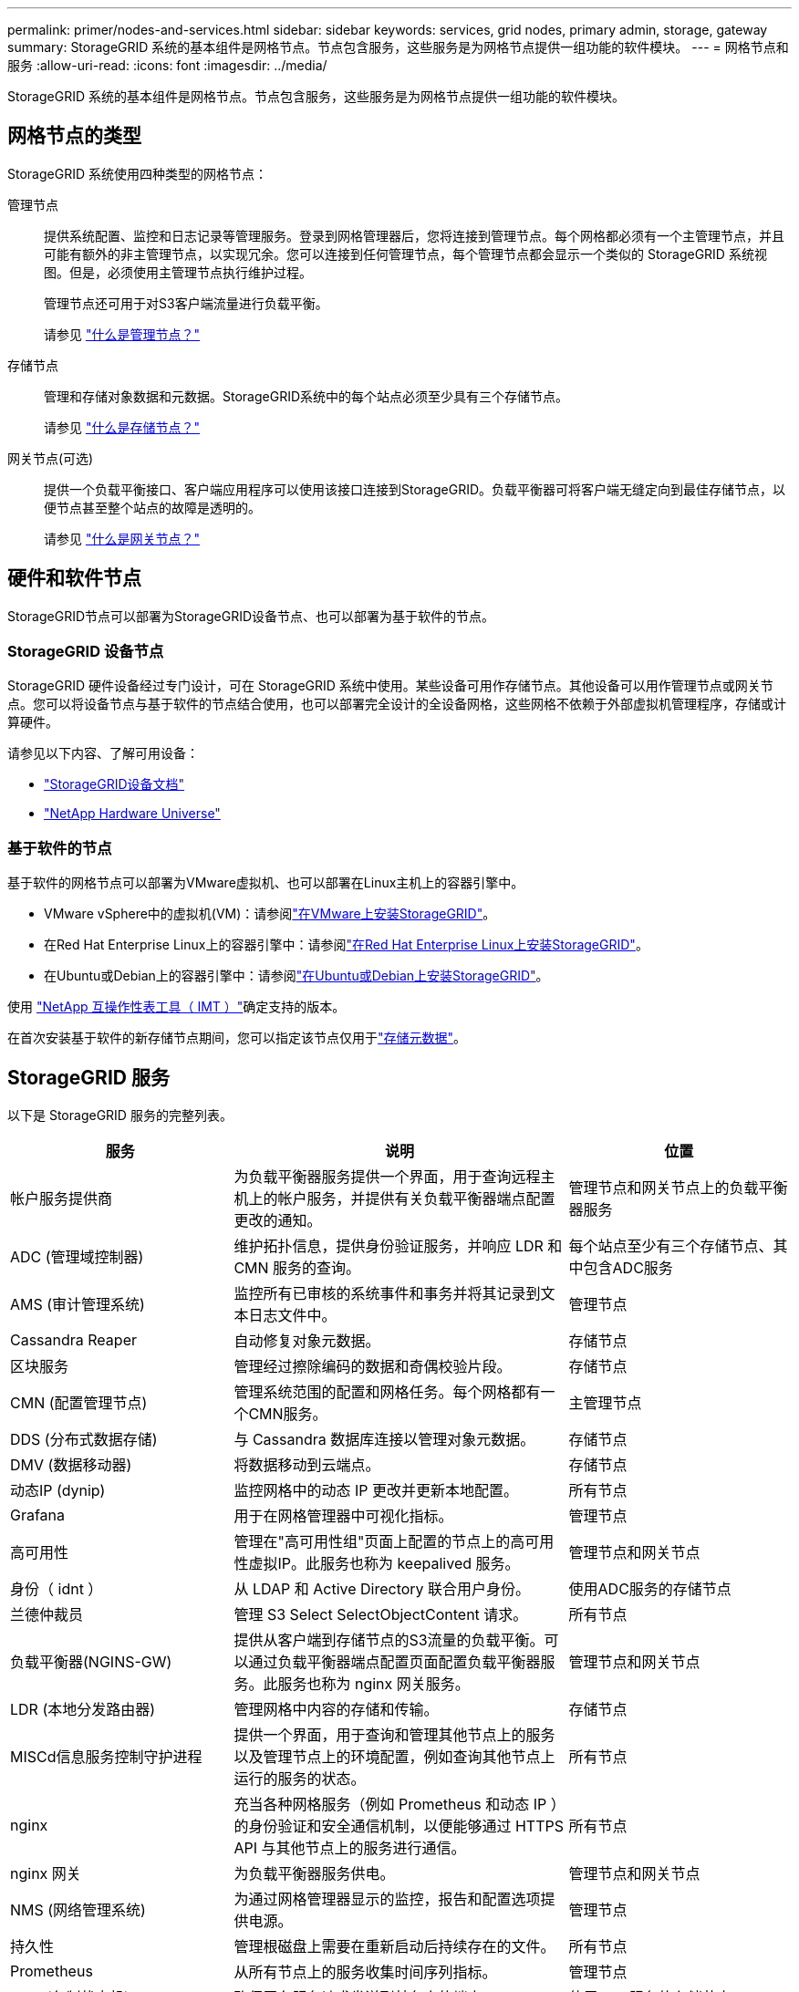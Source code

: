 ---
permalink: primer/nodes-and-services.html 
sidebar: sidebar 
keywords: services, grid nodes, primary admin, storage, gateway 
summary: StorageGRID 系统的基本组件是网格节点。节点包含服务，这些服务是为网格节点提供一组功能的软件模块。 
---
= 网格节点和服务
:allow-uri-read: 
:icons: font
:imagesdir: ../media/


[role="lead"]
StorageGRID 系统的基本组件是网格节点。节点包含服务，这些服务是为网格节点提供一组功能的软件模块。



== 网格节点的类型

StorageGRID 系统使用四种类型的网格节点：

管理节点:: 提供系统配置、监控和日志记录等管理服务。登录到网格管理器后，您将连接到管理节点。每个网格都必须有一个主管理节点，并且可能有额外的非主管理节点，以实现冗余。您可以连接到任何管理节点，每个管理节点都会显示一个类似的 StorageGRID 系统视图。但是，必须使用主管理节点执行维护过程。
+
--
管理节点还可用于对S3客户端流量进行负载平衡。

请参见 link:what-admin-node-is.html["什么是管理节点？"]

--
存储节点:: 管理和存储对象数据和元数据。StorageGRID系统中的每个站点必须至少具有三个存储节点。
+
--
请参见 link:what-storage-node-is.html["什么是存储节点？"]

--
网关节点(可选):: 提供一个负载平衡接口、客户端应用程序可以使用该接口连接到StorageGRID。负载平衡器可将客户端无缝定向到最佳存储节点，以便节点甚至整个站点的故障是透明的。
+
--
请参见 link:what-gateway-node-is.html["什么是网关节点？"]

--




== 硬件和软件节点

StorageGRID节点可以部署为StorageGRID设备节点、也可以部署为基于软件的节点。



=== StorageGRID 设备节点

StorageGRID 硬件设备经过专门设计，可在 StorageGRID 系统中使用。某些设备可用作存储节点。其他设备可以用作管理节点或网关节点。您可以将设备节点与基于软件的节点结合使用，也可以部署完全设计的全设备网格，这些网格不依赖于外部虚拟机管理程序，存储或计算硬件。

请参见以下内容、了解可用设备：

* https://docs.netapp.com/us-en/storagegrid-appliances/["StorageGRID设备文档"^]
* https://hwu.netapp.com["NetApp Hardware Universe"^]




=== 基于软件的节点

基于软件的网格节点可以部署为VMware虚拟机、也可以部署在Linux主机上的容器引擎中。

* VMware vSphere中的虚拟机(VM)：请参阅link:../vmware/index.html["在VMware上安装StorageGRID"]。
* 在Red Hat Enterprise Linux上的容器引擎中：请参阅link:../rhel/index.html["在Red Hat Enterprise Linux上安装StorageGRID"]。
* 在Ubuntu或Debian上的容器引擎中：请参阅link:../ubuntu/index.html["在Ubuntu或Debian上安装StorageGRID"]。


使用 https://imt.netapp.com/matrix/#welcome["NetApp 互操作性表工具（ IMT ）"^]确定支持的版本。

在首次安装基于软件的新存储节点期间，您可以指定该节点仅用于link:../primer/what-storage-node-is.html#types-of-storage-nodes["存储元数据"]。



== StorageGRID 服务

以下是 StorageGRID 服务的完整列表。

[cols="2a,3a,2a"]
|===
| 服务 | 说明 | 位置 


 a| 
帐户服务提供商
 a| 
为负载平衡器服务提供一个界面，用于查询远程主机上的帐户服务，并提供有关负载平衡器端点配置更改的通知。
 a| 
管理节点和网关节点上的负载平衡器服务



 a| 
ADC (管理域控制器)
 a| 
维护拓扑信息，提供身份验证服务，并响应 LDR 和 CMN 服务的查询。
 a| 
每个站点至少有三个存储节点、其中包含ADC服务



 a| 
AMS (审计管理系统)
 a| 
监控所有已审核的系统事件和事务并将其记录到文本日志文件中。
 a| 
管理节点



 a| 
Cassandra Reaper
 a| 
自动修复对象元数据。
 a| 
存储节点



 a| 
区块服务
 a| 
管理经过擦除编码的数据和奇偶校验片段。
 a| 
存储节点



 a| 
CMN (配置管理节点)
 a| 
管理系统范围的配置和网格任务。每个网格都有一个CMN服务。
 a| 
主管理节点



 a| 
DDS (分布式数据存储)
 a| 
与 Cassandra 数据库连接以管理对象元数据。
 a| 
存储节点



 a| 
DMV (数据移动器)
 a| 
将数据移动到云端点。
 a| 
存储节点



 a| 
动态IP (dynip)
 a| 
监控网格中的动态 IP 更改并更新本地配置。
 a| 
所有节点



 a| 
Grafana
 a| 
用于在网格管理器中可视化指标。
 a| 
管理节点



 a| 
高可用性
 a| 
管理在"高可用性组"页面上配置的节点上的高可用性虚拟IP。此服务也称为 keepalived 服务。
 a| 
管理节点和网关节点



 a| 
身份（ idnt ）
 a| 
从 LDAP 和 Active Directory 联合用户身份。
 a| 
使用ADC服务的存储节点



 a| 
兰德仲裁员
 a| 
管理 S3 Select SelectObjectContent 请求。
 a| 
所有节点



 a| 
负载平衡器(NGINS-GW)
 a| 
提供从客户端到存储节点的S3流量的负载平衡。可以通过负载平衡器端点配置页面配置负载平衡器服务。此服务也称为 nginx 网关服务。
 a| 
管理节点和网关节点



 a| 
LDR (本地分发路由器)
 a| 
管理网格中内容的存储和传输。
 a| 
存储节点



 a| 
MISCd信息服务控制守护进程
 a| 
提供一个界面，用于查询和管理其他节点上的服务以及管理节点上的环境配置，例如查询其他节点上运行的服务的状态。
 a| 
所有节点



 a| 
nginx
 a| 
充当各种网格服务（例如 Prometheus 和动态 IP ）的身份验证和安全通信机制，以便能够通过 HTTPS API 与其他节点上的服务进行通信。
 a| 
所有节点



 a| 
nginx 网关
 a| 
为负载平衡器服务供电。
 a| 
管理节点和网关节点



 a| 
NMS (网络管理系统)
 a| 
为通过网格管理器显示的监控，报告和配置选项提供电源。
 a| 
管理节点



 a| 
持久性
 a| 
管理根磁盘上需要在重新启动后持续存在的文件。
 a| 
所有节点



 a| 
Prometheus
 a| 
从所有节点上的服务收集时间序列指标。
 a| 
管理节点



 a| 
RSM (复制状态机)
 a| 
确保平台服务请求发送到其各自的端点。
 a| 
使用ADC服务的存储节点



 a| 
SSM (服务器状态监控器)
 a| 
监控硬件状况并向 NMS 服务报告。
 a| 
每个网格节点上都有一个实例



 a| 
跟踪收集器
 a| 
执行跟踪收集以收集信息以供技术支持使用。跟踪收集器服务使用开源Jaeger软件。
 a| 
管理节点

|===